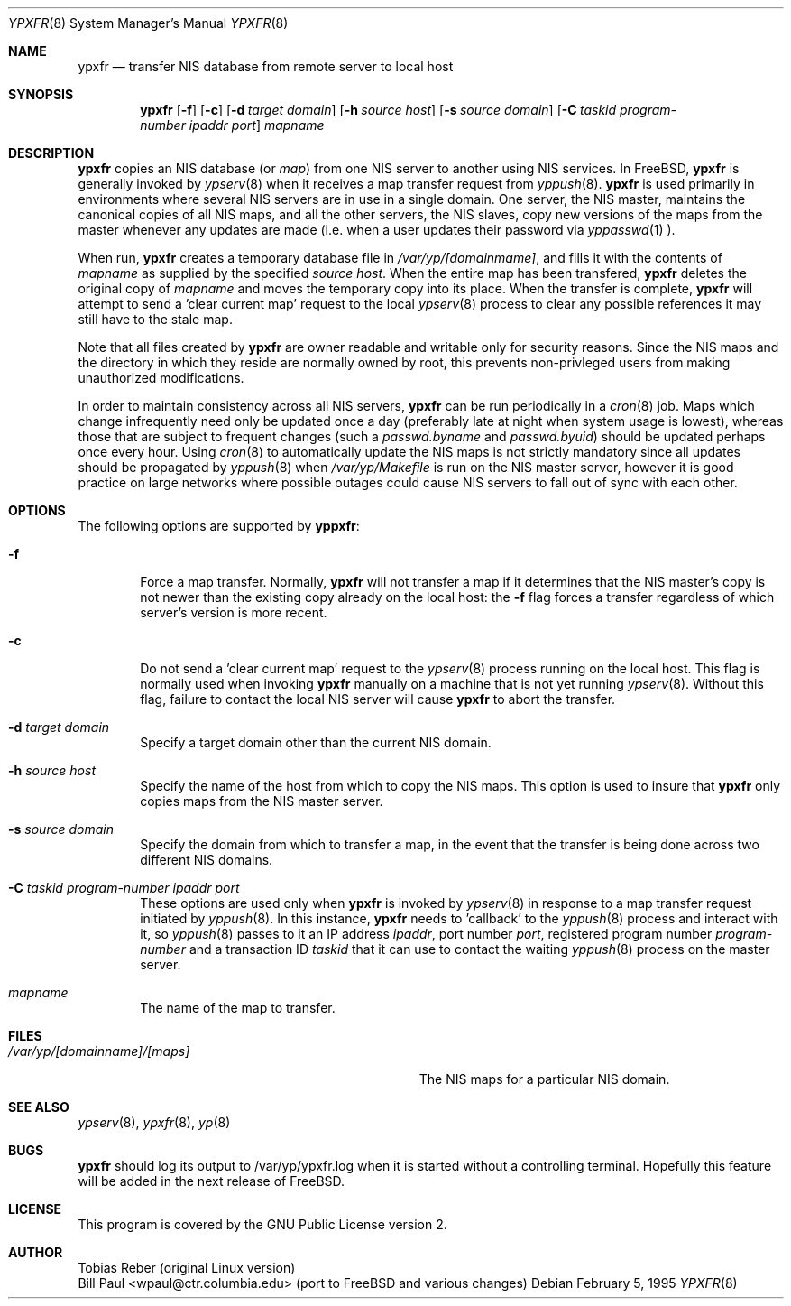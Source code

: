 .\" Copyright (c) 1991, 1993, 1995
.\"	The Regents of the University of California.  All rights reserved.
.\"
.\" Redistribution and use in source and binary forms, with or without
.\" modification, are permitted provided that the following conditions
.\" are met:
.\" 1. Redistributions of source code must retain the above copyright
.\"    notice, this list of conditions and the following disclaimer.
.\" 2. Redistributions in binary form must reproduce the above copyright
.\"    notice, this list of conditions and the following disclaimer in the
.\"    documentation and/or other materials provided with the distribution.
.\" 3. All advertising materials mentioning features or use of this software
.\"    must display the following acknowledgement:
.\"	This product includes software developed by the University of
.\"	California, Berkeley and its contributors.
.\" 4. Neither the name of the University nor the names of its contributors
.\"    may be used to endorse or promote products derived from this software
.\"    without specific prior written permission.
.\"
.\" THIS SOFTWARE IS PROVIDED BY THE REGENTS AND CONTRIBUTORS ``AS IS'' AND
.\" ANY EXPRESS OR IMPLIED WARRANTIES, INCLUDING, BUT NOT LIMITED TO, THE
.\" IMPLIED WARRANTIES OF MERCHANTABILITY AND FITNESS FOR A PARTICULAR PURPOSE
.\" ARE DISCLAIMED.  IN NO EVENT SHALL THE REGENTS OR CONTRIBUTORS BE LIABLE
.\" FOR ANY DIRECT, INDIRECT, INCIDENTAL, SPECIAL, EXEMPLARY, OR CONSEQUENTIAL
.\" DAMAGES (INCLUDING, BUT NOT LIMITED TO, PROCUREMENT OF SUBSTITUTE GOODS
.\" OR SERVICES; LOSS OF USE, DATA, OR PROFITS; OR BUSINESS INTERRUPTION)
.\" HOWEVER CAUSED AND ON ANY THEORY OF LIABILITY, WHETHER IN CONTRACT, STRICT
.\" LIABILITY, OR TORT (INCLUDING NEGLIGENCE OR OTHERWISE) ARISING IN ANY WAY
.\" OUT OF THE USE OF THIS SOFTWARE, EVEN IF ADVISED OF THE POSSIBILITY OF
.\" SUCH DAMAGE.
.\"
.\"	$Id$
.\"
.Dd February 5, 1995
.Dt YPXFR 8
.Os
.Sh NAME
.Nm ypxfr
.Nd "transfer NIS database from remote server to local host"
.Sh SYNOPSIS
.Nm ypxfr
.Op Fl f
.Op Fl c
.Op Fl d Ar target domain
.Op Fl h Ar source host
.Op Fl s Ar source domain
.Op Fl C Ar taskid program-number ipaddr port
.Ar mapname
.Sh DESCRIPTION
.Nm ypxfr
copies an NIS database (or
.Pa map )
from one NIS server to another using NIS services. In FreeBSD,
.Nm ypxfr
is generally invoked by
.Xr ypserv 8
when it receives a map transfer request from
.Xr yppush 8 .
.Nm ypxfr
is used primarily in environments where several NIS servers
are in use in a single domain. One server, the NIS master, maintains
the canonical copies of all NIS maps, and all the other servers,
the NIS slaves, copy new versions of the maps from the master whenever
any updates are made (i.e. when a user updates their password via
.Xr yppasswd 1
).
.Pp
When run,
.Nm ypxfr
creates a temporary database file in
.Pa /var/yp/[domainmame] ,
and fills it with the contents of
.Ar mapname
as supplied by the specified
.Ar source host .
When the entire map has been transfered,
.Nm ypxfr
deletes the original copy of
.Ar mapname
and moves the temporary copy into its place. When the transfer is
complete,
.Nm ypxfr
will attempt to send a 'clear current map' request to the local
.Xr ypserv 8
process to clear any possible references it may still have to the
stale map.
.Pp
Note that all files created by
.Nm ypxfr
are owner readable and writable only for security reasons. Since the
NIS maps and the directory in which they reside are normally owned by
root, this prevents non-privleged users from making unauthorized
modifications.
.Pp
In order to maintain consistency across all NIS servers,
.Nm ypxfr
can be run periodically in a
.Xr cron 8
job. Maps which change infrequently
need only be updated once a day (preferably late at night when system
usage is lowest), whereas those that are subject to frequent changes
(such a
.Pa passwd.byname
and
.Pa passwd.byuid )
should be updated perhaps once every hour. Using
.Xr cron 8
to automatically
update the NIS maps is not strictly mandatory since all updates should
be propagated by
.Xr yppush 8
when
.Pa /var/yp/Makefile
is run on the NIS master server, however it is good practice
on large networks where possible outages could cause NIS servers to
fall out of sync with each other.
.Sh OPTIONS
The following options are supported by
.Nm yppxfr :
.Bl -tag -width flag
.It Fl f
Force a map transfer. Normally,
.Nm ypxfr
will not transfer a map if it determines that the NIS master's copy
is not newer than the existing copy already on the local host: the
.Fl f
flag forces a transfer regardless of which server's version is more recent.
.It Fl c
Do not send a 'clear current map' request to the
.Xr ypserv 8
process running on the local host. This flag is normally used when
invoking
.Nm ypxfr
manually on a machine that is not yet running
.Xr ypserv 8 .
Without this flag, failure to contact the local NIS server will cause
.Nm ypxfr
to abort the transfer.
.It Fl d Ar target domain
Specify a target domain other than the current NIS domain.
.It Fl h Ar source host
Specify the name of the host from which to copy the NIS maps. This option
is used to insure that
.Nm ypxfr
only copies maps from the NIS master server.
.It Fl s Ar source domain
Specify the domain from which to transfer a map, in the event that
the transfer is being done across two different NIS domains.
.It Fl C Ar taskid program-number ipaddr port
These options are used only when
.Nm ypxfr
is invoked by
.Xr ypserv 8
in response to a map transfer request initiated by
.Xr yppush 8 .
In this instance,
.Nm ypxfr
needs to 'callback' to the
.Xr yppush 8
process and interact with it, so
.Xr yppush 8
passes to it an IP address
.Ar ipaddr ,
port number
.Ar port ,
registered program number
.Ar program-number
and a transaction ID
.Ar taskid
that it can use to contact the waiting
.Xr yppush 8
process on the master server.
.It Ar mapname
The name of the map to transfer.
.El
.Sh FILES
.Bl -tag -width Pa -compact
.It Pa /var/yp/[domainname]/[maps]
The NIS maps for a particular NIS domain.
.El
.Sh SEE ALSO
.Xr ypserv 8 ,
.Xr ypxfr 8 ,
.Xr yp 8
.Sh BUGS
.Nm ypxfr
should log its output to /var/yp/ypxfr.log when it is started without
a controlling terminal. Hopefully this feature will be added in the
next release of FreeBSD.
.Sh LICENSE
This program is covered by the GNU Public License version 2.
.Sh AUTHOR
Tobias Reber (original Linux version)
.br
Bill Paul <wpaul@ctr.columbia.edu> (port to FreeBSD and various
changes)

